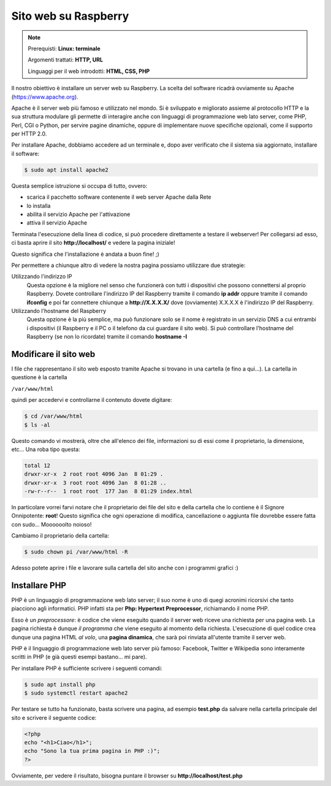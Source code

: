 =====================
Sito web su Raspberry
=====================


.. note::

    Prerequisti: **Linux: terminale**
    
    Argomenti trattati: **HTTP, URL**
    
    Linguaggi per il web introdotti: **HTML, CSS, PHP**

    
    
.. Qui inizia il testo dell'esperienza


Il nostro obiettivo è installare un server web su Raspberry. La scelta del software ricadrà ovviamente su Apache (https://www.apache.org).

Apache è il server web più famoso e utilizzato nel mondo. Si è sviluppato e migliorato assieme al protocollo HTTP e la sua struttura modulare
gli permette di interagire anche con linguaggi di programmazione web lato server, come PHP, Perl, CGI o Python, per servire pagine dinamiche,
oppure di implementare nuove specifiche opzionali, come il supporto per HTTP 2.0.

Per installare Apache, dobbiamo accedere ad un terminale e, dopo aver verificato che il sistema sia aggiornato, installare il software:


.. code-block:: bash

    $ sudo apt install apache2

    
Questa semplice istruzione si occupa di tutto, ovvero:

* scarica il pacchetto software contenente il web server Apache dalla Rete

* lo installa

* abilita il servizio Apache per l'attivazione

* attiva il servizio Apache


Terminata l'esecuzione della linea di codice, si può procedere direttamente a testare il webserver! Per collegarsi ad esso, ci basta aprire il
sito **http://localhost/** e vedere la pagina iniziale!

.. image:: images/apache_debian_default_page.jpg
    :align: center
    :alt: Apache Debian default page

Questo significa che l'installazione è andata a buon fine! ;)

Per permettere a chiunque altro di vedere la nostra pagina possiamo utilizzare due strategie:

Utilizzando l'indirizzo IP
    Questa opzione è la migliore nel senso che funzionerà con tutti i dispositivi che possono connettersi al proprio Raspberry. Dovete controllare l'indirizzo IP
    del Raspberry tramite il comando **ip addr** oppure tramite il comando **ifconfig** e poi far connettere chiunque a **http://X.X.X.X/** dove (ovviamente)
    X.X.X.X è l'indirizzo IP del Raspberry.
    
Utilizzando l'hostname del Raspberry
    Questa opzione è la più semplice, ma può funzionare solo se il nome è registrato in un servizio DNS a cui entrambi i dispositivi (il Raspberry e il
    PC o il telefono da cui guardare il sito web). Si può controllare l'hostname del Raspberry (se non lo ricordate) tramite il comando **hostname -I**
    


Modificare il sito web
======================

I file che rappresentano il sito web esposto tramite Apache si trovano in una cartella (e fino a qui...). La cartella in questione è la cartella

``/var/www/html``

quindi per accedervi e controllarne il contenuto dovete digitare:

.. code-block:: bash

    $ cd /var/www/html
    $ ls -al

Questo comando vi mostrerà, oltre che all'elenco dei file, informazioni su di essi come il proprietario, la dimensione, etc... Una roba tipo questa:

.. code-block:: bash

    total 12
    drwxr-xr-x  2 root root 4096 Jan  8 01:29 .
    drwxr-xr-x  3 root root 4096 Jan  8 01:28 ..
    -rw-r--r--  1 root root  177 Jan  8 01:29 index.html

In particolare vorrei farvi notare che il proprietario dei file del sito e della cartella che lo contiene è il Signore Onnipotente: **root**!
Questo significa che ogni operazione di modifica, cancellazione o aggiunta file dovrebbe essere fatta con sudo... Moooooolto noioso!

Cambiamo il proprietario della cartella:

.. code-block:: bash

    $ sudo chown pi /var/www/html -R
    
Adesso potete aprire i file e lavorare sulla cartella del sito anche con i programmi grafici :)



Installare PHP
==============

PHP è un linguaggio di programmazione web lato server; il suo nome è uno di quegi acronimi ricorsivi che tanto piacciono agli informatici.
PHP infatti sta per **Php: Hypertext Preprocessor**, richiamando il nome PHP.

Esso è un *preprocessore*: è codice che viene eseguito quando il server web riceve una richiesta per una pagina web. La pagina richiesta è dunque *il programma*
che viene eseguito al momento della richiesta. L'esecuzione di quel codice crea dunque una pagina HTML *al volo*, una **pagina dinamica**, che sarà poi
rinviata all'utente tramite il server web.

PHP è il linguaggio di programmazione web lato server più famoso: Facebook, Twitter e Wikipedia sono interamente scritti in PHP 
(e già questi esempi bastano... mi pare).

Per installare PHP è sufficiente scrivere i seguenti comandi:

.. code-block:: bash

    $ sudo apt install php
    $ sudo systemctl restart apache2
    
Per testare se tutto ha funzionato, basta scrivere una pagina, ad esempio **test.php** da salvare nella cartella principale del sito e scrivere il seguente codice:

.. code-block:: php

    <?php
    echo "<h1>Ciao</h1>";
    echo "Sono la tua prima pagina in PHP :)";
    ?>

Ovviamente, per vedere il risultato, bisogna puntare il browser su **http://localhost/test.php**

